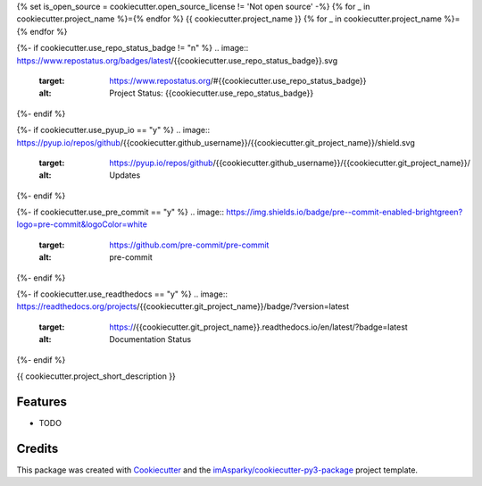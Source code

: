 {% set is_open_source = cookiecutter.open_source_license != 'Not open source' -%}
{% for _ in cookiecutter.project_name %}={% endfor %}
{{ cookiecutter.project_name }}
{% for _ in cookiecutter.project_name %}={% endfor %}

{%- if cookiecutter.use_repo_status_badge != "n" %}
.. image:: https://www.repostatus.org/badges/latest/{{cookiecutter.use_repo_status_badge}}.svg
   :target: https://www.repostatus.org/#{{cookiecutter.use_repo_status_badge}}
   :alt: Project Status: {{cookiecutter.use_repo_status_badge}}
{%- endif %}

{%- if cookiecutter.use_pyup_io == "y" %}
.. image:: https://pyup.io/repos/github/{{cookiecutter.github_username}}/{{cookiecutter.git_project_name}}/shield.svg
   :target: https://pyup.io/repos/github/{{cookiecutter.github_username}}/{{cookiecutter.git_project_name}}/
   :alt: Updates
{%- endif %}

{%- if cookiecutter.use_pre_commit == "y" %}
.. image:: https://img.shields.io/badge/pre--commit-enabled-brightgreen?logo=pre-commit&logoColor=white
   :target: https://github.com/pre-commit/pre-commit
   :alt: pre-commit
{%- endif %}

{%- if cookiecutter.use_readthedocs == "y" %}
.. image:: https://readthedocs.org/projects/{{cookiecutter.git_project_name}}/badge/?version=latest
   :target: https://{{cookiecutter.git_project_name}}.readthedocs.io/en/latest/?badge=latest
   :alt: Documentation Status
{%- endif %}




{{ cookiecutter.project_short_description }}


Features
--------

* TODO

Credits
-------

This package was created with Cookiecutter_ and the `imAsparky/cookiecutter-py3-package`_ project template.

.. _Cookiecutter: https://github.com/audreyr/cookiecutter
.. _`imAsparky/cookiecutter-py3-package`: https://github.com/imAsparky/cookiecutter-py3-package
